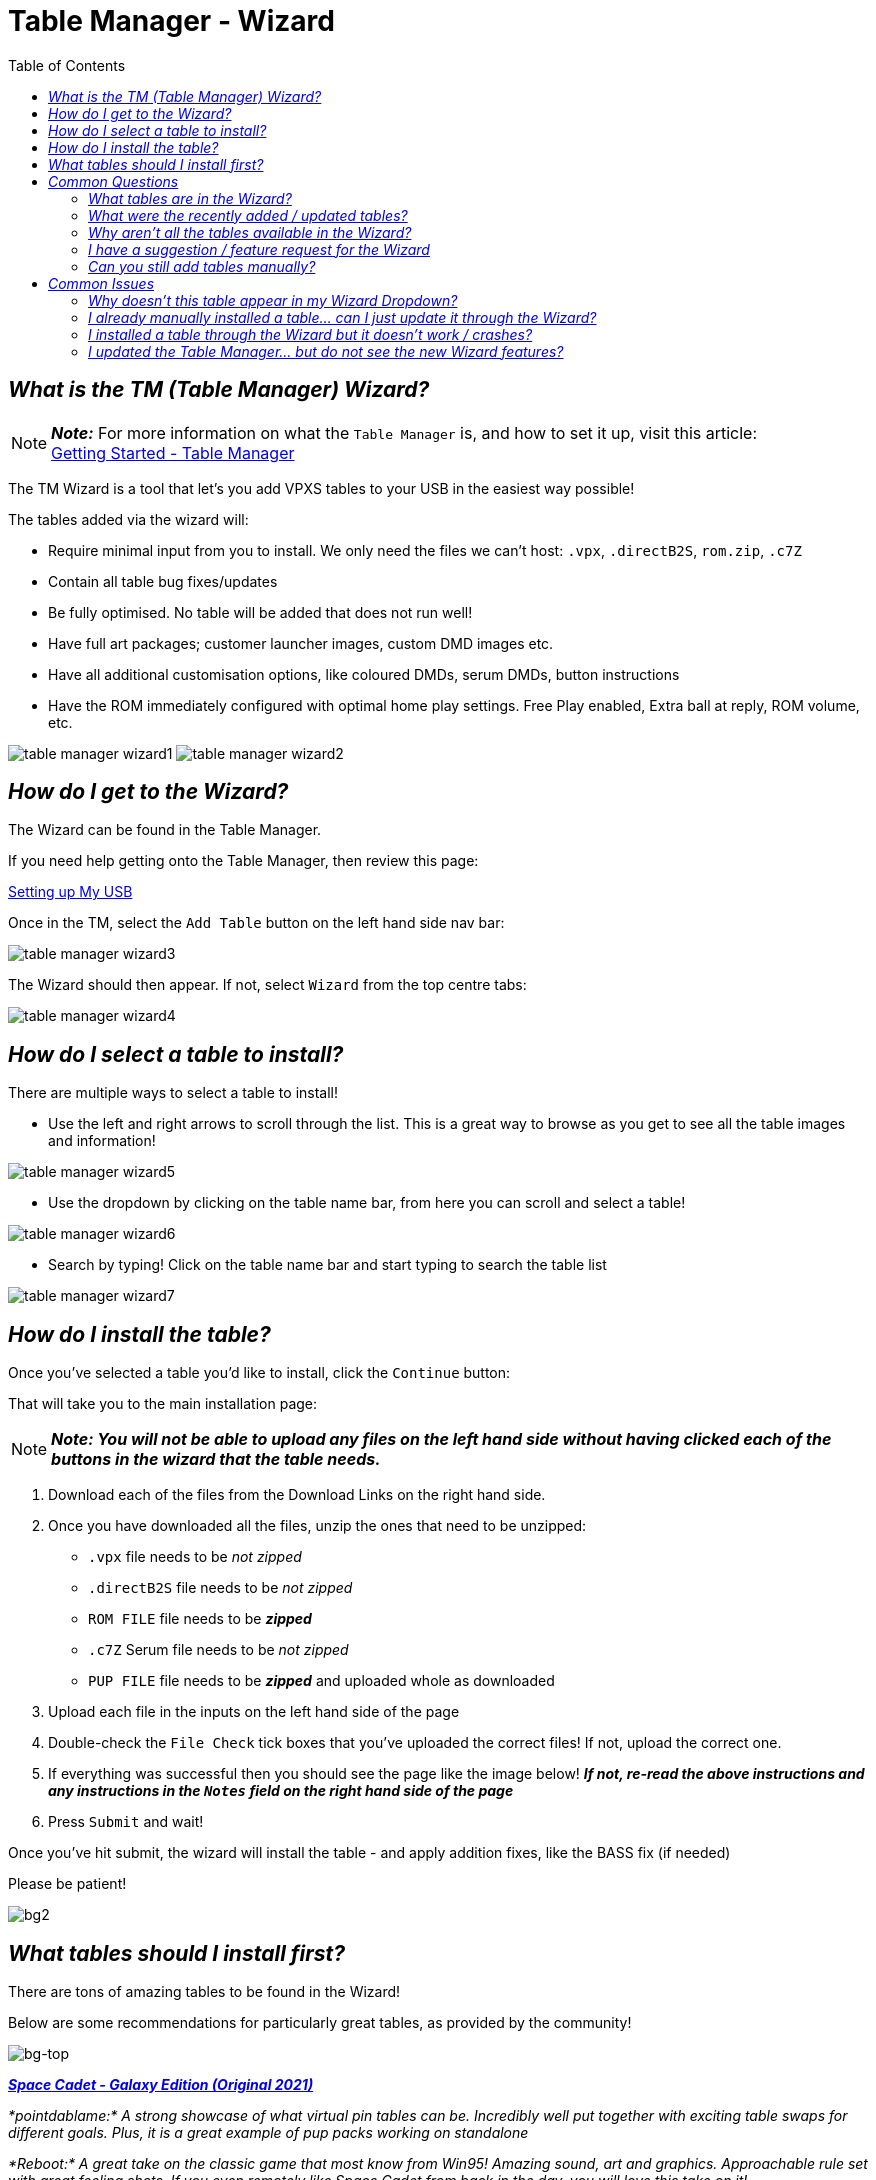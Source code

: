 = Table Manager - Wizard
:toc: left
:icons: font

// We may want a section here to discuss how to backup your tables for archival and personal use incase your usb drive gets corrupted.


== _What is the TM (Table Manager) Wizard?_

[NOTE]
====
*_Note:_* For more information on what the `Table Manager` is, and how
to set it up, visit this article: +
xref:gettingstarted.adoc#_table_manager[Getting Started - Table Manager]
====

The TM Wizard is a tool that let’s you add VPXS tables to your USB in
the easiest way possible!

The tables added via the wizard will:

- Require minimal input from you
to install. We only need the files we can’t host: `.vpx`, `.directB2S`,
`rom.zip`, `.c7Z`
- Contain all table bug fixes/updates
- Be fully optimised. No table will be added that does not run well!
- Have full art packages; customer launcher images, custom DMD images etc.
- Have all additional customisation options, like coloured DMDs, serum DMDs,
button instructions
- Have the ROM immediately configured with optimal home play settings. Free Play enabled, Extra ball at reply, ROM volume, etc.

image:../images/table_manager_wizard1.png[]
image:../images/table_manager_wizard2.png[]

== _How do I get to the Wizard?_

The Wizard can be found in the Table Manager.

If you need help getting onto the Table Manager, then review this page: +

xref:gettingstarted.adoc#_setting_up_my_usb__start_to_finish[Setting up My USB]

Once in the TM, select the `Add Table` button on the left hand side nav
bar: +

image:../images/table_manager_wizard3.png[]

The Wizard should then appear. If not, select `Wizard` from the top
centre tabs: +

image:../images/table_manager_wizard4.png[]

== _How do I select a table to install?_

There are multiple ways to select a table to install!

- Use the left and right arrows to scroll through the list. This is a
great way to browse as you get to see all the table images and
information!

// Need new cleaner screenshot wiki has it as a txt extension
image:../images/table_manager_wizard5.png[]

- Use the dropdown by clicking on the table name bar, from here you can
scroll and select a table!

// Need new cleaner screenshot wiki has it as a txt extension
image:../images/table_manager_wizard6.png[]

- Search by typing! Click on the table name bar and start typing to
search the table list

image:../images/table_manager_wizard7.png[]


== _How do I install the table?_

Once you’ve selected a table you’d like to install, click the `Continue`
button:



That will take you to the main installation page:

[NOTE]
====
*_Note: You will not be able to upload any files on the left hand
side without having clicked each of the buttons in the wizard that the table needs._*
====

. Download each of the files from the Download Links on the right hand
side. +
. Once you have downloaded all the files, unzip the ones that need to be
unzipped:
* `.vpx` file needs to be _not zipped_
* `.directB2S` file needs to be _not zipped_
* `ROM FILE` file needs to be *_zipped_*
* `.c7Z` Serum file needs to be _not zipped_
* `PUP FILE` file needs to be *_zipped_* and uploaded whole as
downloaded
. Upload each file in the inputs on the left hand side of the page
. Double-check the `File Check` tick boxes that you’ve uploaded the
correct files! If not, upload the correct one.
. If everything was successful then you should see the page like the
image below! *_If not, re-read the above instructions and any
instructions in the `Notes` field on the right hand side of the page_*
. Press `Submit` and wait!

Once you’ve hit submit, the wizard will install the table - and apply
addition fixes, like the BASS fix (if needed)

Please be patient!

image::https://github.com/user-attachments/assets/1e1c6beb-cd6c-441d-b398-381e352622a9[bg2]

== _What tables should I install first?_

There are tons of amazing tables to be found in the Wizard!

Below are some recommendations for particularly great tables, as
provided by the community!

image::https://github.com/user-attachments/assets/38ac4862-c36a-4225-b423-f999f6130b5e[bg-top]

*_https://github.com/LegendsUnchained/vpx-standalone-alp4k/blob/main/external/vpx-spacecadetge[Space
Cadet - Galaxy Edition (Original 2021)]_*

_*pointdablame:* A strong showcase of what virtual pin tables can be.
Incredibly well put together with exciting table swaps for different
goals. Plus, it is a great example of pup packs working on standalone_

_*Reboot:* A great take on the classic game that most know from Win95!
Amazing sound, art and graphics. Approachable rule set with great
feeling shots. If you even remotely like Space Cadet from back in the
day, you will love this take on it!_

image::https://github.com/user-attachments/assets/38ac4862-c36a-4225-b423-f999f6130b5e[bg-top]

*_https://github.com/LegendsUnchained/vpx-standalone-alp4k/tree/main/external/vpx-sopranos[The
Sopranos (Stern 2005)]_*

_*pointdablame:* A great theme to begin with, and the breadth of goals
and options with the ``episodes'' keep it fun. Can be a tough table at
times but in a way that makes you want to go again. The audio on the
table is almost worth it by itself._

_*Onegoodball:* Very funny if you don’t mind the language. Playfield is
so sharp, and bright. Easy to follow along to the call outs._

image::https://github.com/user-attachments/assets/38ac4862-c36a-4225-b423-f999f6130b5e[bg-top]

*_https://github.com/LegendsUnchained/vpx-standalone-alp4k/tree/main/external/vpx-big_trouble[Big
Trouble in Little China (Original 2022)]_*

_*AtlasBearsAll:* A true love letter to one of the best cult films of
all time! This table is a complete original created by some of the best
in the craft, Balutito and TeamTuga. Theme integration and artwork are
top notch, with a unique take on a traditional fan layout. Callouts are
also well incorporated and do a great job of bringing the movie to the
table. Just remember, ``I never drive faster than I can see. Besides
that, it’s all in the reflexes.''_

_*shaver:* Real showcase on the 4KP, proving you can have PuP-Pack video
on the backglass and still have solid gameplay performance. All in all,
an excellent original table. A must for fans of the movie. ``It’s all in
the reflexes!''_

image::https://github.com/user-attachments/assets/38ac4862-c36a-4225-b423-f999f6130b5e[bg-top]

*_https://github.com/LegendsUnchained/vpx-standalone-alp4k/tree/main/external/vpx-funhouse[Funhouse
(Williams 1990)]_*

_*pointdablame:* A true classic that isn’t just nostalgia. Fire it up to
trigger some memories and you may lose hours trying to hit Rudy in his
face._

_*Anonymous:* Nostalgia is a hell of a drug. And I hate Rudy so much. On
the VPX everything is just so easy to see even thought the resolution is
turned down. It plays so nice. Its fair the gap isnt too big. It doesnt
kill you for attempting a shot and failing. - QUIT PLAYING WITH THE
CLOCK!!_

image::https://github.com/user-attachments/assets/38ac4862-c36a-4225-b423-f999f6130b5e[bg-top]

*_https://github.com/LegendsUnchained/vpx-standalone-alp4k/tree/main/external/vpx-seawitch[JP’s
Seawitch (Stern 1980)]_*

_*shaver:* Became a fan of this table during VPXS tournament play. Fast,
fluid gameplay. Tough but fair. Rewarding ``Riptide'' orbit shot. If you
love drop targets, check this one out. Love the crashing waves sound fx,
too!_

_*Ominous Osie 🌸:* This table is absolutely incredible, it is the
perfect showcase of a older table that can still blow the minds of
modern audiences! Fast, furious, and with a deceptively simple yet
incredibly challenging goal!_

image::https://github.com/user-attachments/assets/38ac4862-c36a-4225-b423-f999f6130b5e[bg-top]

*_https://github.com/LegendsUnchained/vpx-standalone-alp4k/tree/main/external/vpx-baywatch[Baywatch
(Sega 1995)]_*

_*Ominous Osie 🌸:* Probably the single best table Sega produced!
Fantastic theme integration, music, and layout, one of the best tables
out there for a casual fun time! Contains the `Shark Flipper', from
which Stern’s Jaws took major inspiration!_

image::https://github.com/user-attachments/assets/38ac4862-c36a-4225-b423-f999f6130b5e[bg-top]

*_https://github.com/LegendsUnchained/vpx-standalone-alp4k/tree/main/external/vpx-scaredstiff[Scared
Stiff (Bally 1996)]_*

_*AtlasBearsAll:* A spot-on recreation of one of the perennial favorites
from the golden age of pinball; this table plays true to its real-life
counterpart. The authors even managed to recreate the spider game on the
backglass to a tee. With a playfield that flows and great humor in its
callouts, this table plays as well virtually as it does in real life.
``Let’s see how scared stiff you can get!''_

image::https://github.com/user-attachments/assets/38ac4862-c36a-4225-b423-f999f6130b5e[bg-top]

*_https://github.com/LegendsUnchained/vpx-standalone-alp4k/tree/main/external/vpx-slimerjp[JP’s
Ghostbusters Slimer (Original 2023)]_*

_*AtlasBearsAll:* Considered to be one of the more difficult real world
pins, this virtual version, built on the real table’s code, holds true
to its predecessor’s reputation. Large flipper gaps, unrelenting shots,
and the Scoleri Brothers pop-up targets all contribute to the difficulty
of this table. Don’t let that scare you off though, this table has great
movie assets with hilarious call outs, beautiful artwork, and
exceptionally fun, if not challenging, modes. ``We came. We saw. We
kicked its ass.''_

image::https://github.com/user-attachments/assets/38ac4862-c36a-4225-b423-f999f6130b5e[bg-top]

*_https://github.com/LegendsUnchained/vpx-standalone-alp4k/tree/main/external/vpx-tronlegacy[TRON
Legacy Limited Edition (Stern 2011)]_*

_*Reboot:* One of my top Stern machines from the mid 2000’s! Plays fast
and smooth and the inclusion of movie clips and sounds really take this
table over the top. It’s one I always come back to and play a few rounds
on!_

image::https://github.com/user-attachments/assets/ccd82fa1-95d6-4349-9590-21c1954f898b[bg]

== _Common Questions_

image::https://github.com/user-attachments/assets/1e1c6beb-cd6c-441d-b398-381e352622a9[bg2]

=== _What tables are in the Wizard?_

You can see a full list of tables available in the wizard on our repo
README!

https://github.com/LegendsUnchained/vpx-standalone-alp4k?tab=readme-ov-file#wizard-tables[Full
List of Wizard Tables]

image::https://github.com/user-attachments/assets/1e1c6beb-cd6c-441d-b398-381e352622a9[bg2]

=== _What were the recently added / updated tables?_

All the beta testers will be notified via the Discord server when new
tables are added, so be sure to keep an eye out!

If you want the list, you can find it on the repo’s releases page!

https://github.com/LegendsUnchained/vpx-standalone-alp4k/releases[Full
Wizard Releases]

image::https://github.com/user-attachments/assets/1e1c6beb-cd6c-441d-b398-381e352622a9[bg2]

=== _Why aren’t all the tables available in the Wizard?_

To get them added to the wizard requires a lot of effort, from a group
of volunteers who do it in their spare time!

All tables in the wizard are optimised, and if the table doesn’t run
well enough we won’t add it!

We will likely never have _all_ repo tables in the wizard, but rather,
the best of the best!

If there is a table you’d really like added, let us know in the discord!

image::https://github.com/user-attachments/assets/1e1c6beb-cd6c-441d-b398-381e352622a9[bg2]

=== _I have a suggestion / feature request for the Wizard_

That is great, and we love hearing all feedback / suggestions / feature
requests!

But first, we’d kindly ask you to double check it hasn’t already been
asked using the Discord search bar.

If not, then message us in the `#beta-testers` channel!

image::https://github.com/user-attachments/assets/1e1c6beb-cd6c-441d-b398-381e352622a9[bg2]

=== _Can you still add tables manually?_

Yes! We still have the `Add Table > Manual` tab, and you can freely play
any table on the repo via the Manual method!

We would recommend however to install any tables that are available in
the Wizard, through the Wizard and not manually!

Non-Wizard tables will not be blocked in any way.

image::https://github.com/user-attachments/assets/ccd82fa1-95d6-4349-9590-21c1954f898b[bg]

== _Common Issues_

image::https://github.com/user-attachments/assets/1e1c6beb-cd6c-441d-b398-381e352622a9[bg2]

=== _Why doesn’t this table appear in my Wizard Dropdown?_

The wizard checks what tables you already have installed and those do
not appear in the dropdown menu.

For example: 1) I am trying to install `Baywatch`, but it’s not in my
wizard table selection list… 2) Likely, I already have a `vpx-baywatch`
folder in `USB Root > External` 3) Delete the `vpx-baywatch` folder 4)
Now the `Baywatch` table is in the wizard!

image::https://github.com/user-attachments/assets/1e1c6beb-cd6c-441d-b398-381e352622a9[bg2]

=== _I already manually installed a table… can I just update it through the Wizard?_

No, you cannot currently update an existing table using the Wizard

*_That feature is planned, and will eventually exist. Please be patient
in the meantime_*

To get all the features / improvements from the wizard, then please
delete the existing folder in `USB Root > External` and reinstall using
the Wizard!

image::https://github.com/user-attachments/assets/1e1c6beb-cd6c-441d-b398-381e352622a9[bg2]

=== _I installed a table through the Wizard but it doesn’t work / crashes?_

The Wizard is a relatively complex tool that pulls data from a few
different sources when you install a table.

Sometimes the process goes wrong through things beyond our control, like
internet performance etc.

If your table doesn’t work:

*_The first thing to do is delete the folder in `USB Root > External`
and reinstall it!_*

If the table still do not work, then please raise a support ticket in
the `💬 vpx-beta-support` channel in the Discord!

image::https://github.com/user-attachments/assets/1e1c6beb-cd6c-441d-b398-381e352622a9[bg2]

=== _I updated the Table Manager… but do not see the new Wizard features?_

The TM is a website that relies heavily on JavaScript, which means that
the cache affects it a lot!

If there are new features and you aren’t seeing them, then you likely
need to reset your browser cache.

Most browsers will clear your cache by simply holding `shift` and then
pushing `F5`

If you need further help: - Google Chrome:
https://support.google.com/accounts/answer/32050?hl=en&co=GENIE.Platform%3DDesktop[How
to clear your cache] - Firefox:
https://support.mozilla.org/en-US/kb/how-clear-firefox-cache[How to
clear your cache] - Edge:
https://support.microsoft.com/en-gb/microsoft-edge/view-and-delete-browser-history-in-microsoft-edge-00cf7943-a9e1-975a-a33d-ac10ce454ca4[How
to clear your cache] - Safari:
https://support.apple.com/en-gb/105082[How to clear your cache]

link:#repo-content-pjax-container[Back to the top]